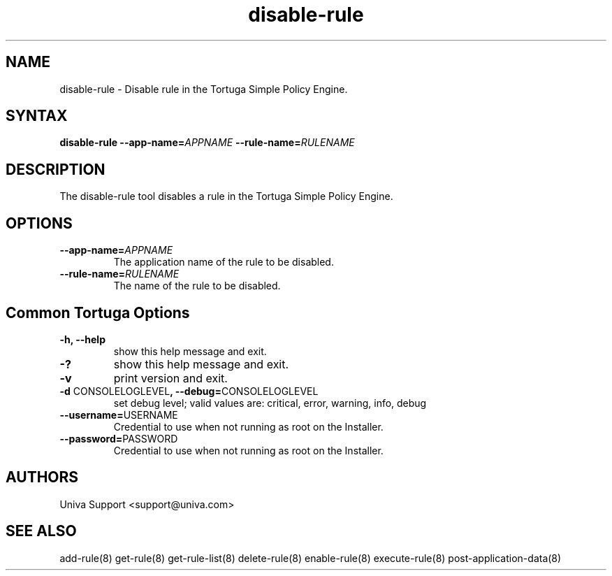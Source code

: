 .\" Copyright 2008-2018 Univa Corporation
.\"
.\" Licensed under the Apache License, Version 2.0 (the "License");
.\" you may not use this file except in compliance with the License.
.\" You may obtain a copy of the License at
.\"
.\"    http://www.apache.org/licenses/LICENSE-2.0
.\"
.\" Unless required by applicable law or agreed to in writing, software
.\" distributed under the License is distributed on an "AS IS" BASIS,
.\" WITHOUT WARRANTIES OR CONDITIONS OF ANY KIND, either express or implied.
.\" See the License for the specific language governing permissions and
.\" limitations under the License.

.TH "disable-rule" "8" "6.3" "Univa" "Tortuga"
.SH "NAME"
.LP
disable-rule - Disable rule in the Tortuga Simple Policy Engine.
.SH "SYNTAX"
.LP
\fBdisable-rule --app-name=\fIAPPNAME\fB --rule-name=\fIRULENAME\fB
.SH "DESCRIPTION"
.LP
The disable-rule tool disables a rule in the Tortuga Simple Policy Engine.
.LP
.SH "OPTIONS"
.LP
.TP
\fB--app-name=\fIAPPNAME
The application name of the rule to be disabled.
.TP
\fB--rule-name=\fIRULENAME
The name of the rule to be disabled.
.LP
.SH "Common Tortuga Options"
.LP
.TP
\fB-h, --help
show this help message and exit.
.TP
\fB-?
show this help message and exit.
.TP
\fB-v
print version and exit.
.TP
\fB-d \fPCONSOLELOGLEVEL\fB, --debug=\fPCONSOLELOGLEVEL
set debug level; valid values are: critical, error, warning, info, debug
.TP
\fB--username=\fPUSERNAME
Credential to use when not running as root on the Installer.
.TP
\fB--password=\fPPASSWORD
Credential to use when not running as root on the Installer.
.\".SH "EXAMPLES"
.\".LP
.SH "AUTHORS"
.LP
Univa Support <support@univa.com>
.SH "SEE ALSO"
.LP
add-rule(8)
get-rule(8)
get-rule-list(8)
delete-rule(8)
enable-rule(8)
execute-rule(8)
post-application-data(8)
